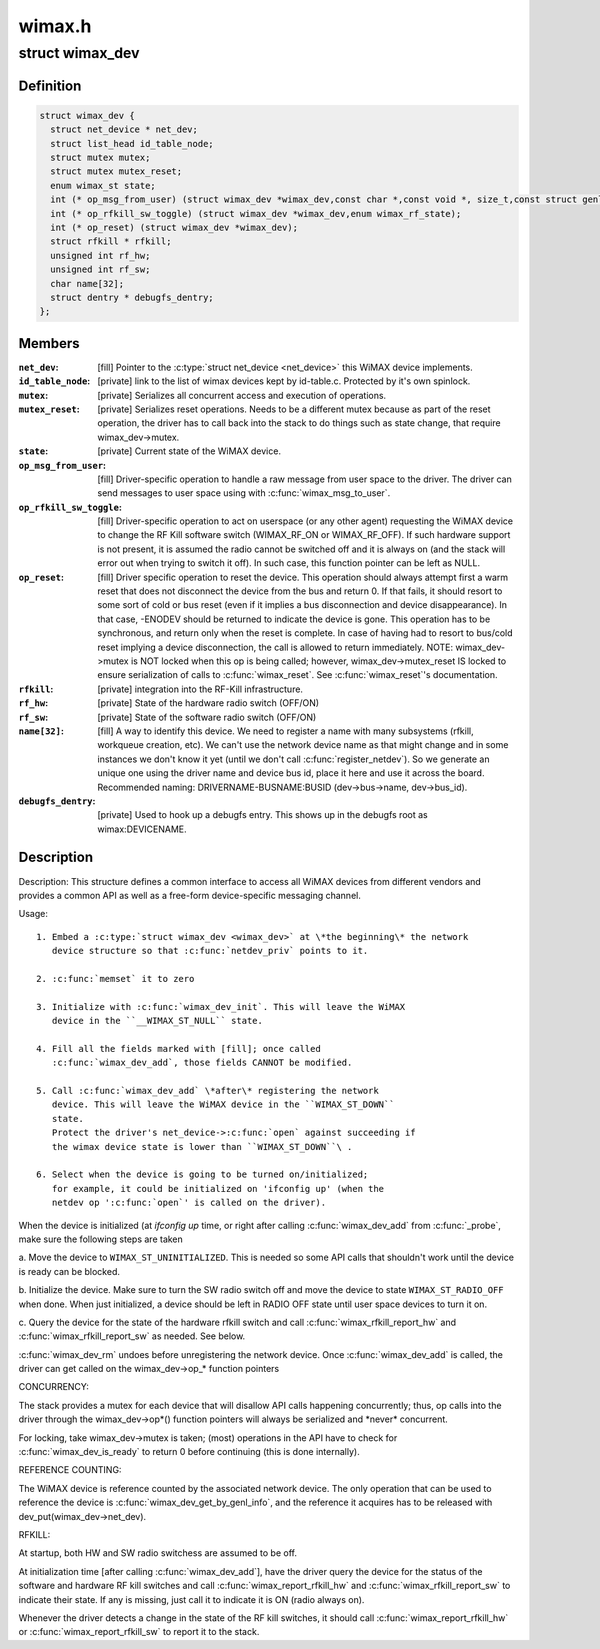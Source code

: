 .. -*- coding: utf-8; mode: rst -*-

=======
wimax.h
=======

.. _`wimax_dev`:

struct wimax_dev
================

.. c:type:: struct wimax_dev

    Generic WiMAX device



Definition
----------

.. code-block:: c

  struct wimax_dev {
    struct net_device * net_dev;
    struct list_head id_table_node;
    struct mutex mutex;
    struct mutex mutex_reset;
    enum wimax_st state;
    int (* op_msg_from_user) (struct wimax_dev *wimax_dev,const char *,const void *, size_t,const struct genl_info *info);
    int (* op_rfkill_sw_toggle) (struct wimax_dev *wimax_dev,enum wimax_rf_state);
    int (* op_reset) (struct wimax_dev *wimax_dev);
    struct rfkill * rfkill;
    unsigned int rf_hw;
    unsigned int rf_sw;
    char name[32];
    struct dentry * debugfs_dentry;
  };



Members
-------

:``net_dev``:
    [fill] Pointer to the :c:type:`struct net_device <net_device>` this WiMAX
    device implements.

:``id_table_node``:
    [private] link to the list of wimax devices kept by
    id-table.c. Protected by it's own spinlock.

:``mutex``:
    [private] Serializes all concurrent access and execution of
    operations.

:``mutex_reset``:
    [private] Serializes reset operations. Needs to be a
    different mutex because as part of the reset operation, the
    driver has to call back into the stack to do things such as
    state change, that require wimax_dev->mutex.

:``state``:
    [private] Current state of the WiMAX device.

:``op_msg_from_user``:
    [fill] Driver-specific operation to
    handle a raw message from user space to the driver. The
    driver can send messages to user space using with
    :c:func:`wimax_msg_to_user`.

:``op_rfkill_sw_toggle``:
    [fill] Driver-specific operation to act on
    userspace (or any other agent) requesting the WiMAX device to
    change the RF Kill software switch (WIMAX_RF_ON or
    WIMAX_RF_OFF).
    If such hardware support is not present, it is assumed the
    radio cannot be switched off and it is always on (and the stack
    will error out when trying to switch it off). In such case,
    this function pointer can be left as NULL.

:``op_reset``:
    [fill] Driver specific operation to reset the
    device.
    This operation should always attempt first a warm reset that
    does not disconnect the device from the bus and return 0.
    If that fails, it should resort to some sort of cold or bus
    reset (even if it implies a bus disconnection and device
    disappearance). In that case, -ENODEV should be returned to
    indicate the device is gone.
    This operation has to be synchronous, and return only when the
    reset is complete. In case of having had to resort to bus/cold
    reset implying a device disconnection, the call is allowed to
    return immediately.
    NOTE: wimax_dev->mutex is NOT locked when this op is being
    called; however, wimax_dev->mutex_reset IS locked to ensure
    serialization of calls to :c:func:`wimax_reset`.
    See :c:func:`wimax_reset`'s documentation.

:``rfkill``:
    [private] integration into the RF-Kill infrastructure.

:``rf_hw``:
    [private] State of the hardware radio switch (OFF/ON)

:``rf_sw``:
    [private] State of the software radio switch (OFF/ON)

:``name[32]``:
    [fill] A way to identify this device. We need to register a
    name with many subsystems (rfkill, workqueue creation, etc).
    We can't use the network device name as that
    might change and in some instances we don't know it yet (until
    we don't call :c:func:`register_netdev`). So we generate an unique one
    using the driver name and device bus id, place it here and use
    it across the board. Recommended naming:
    DRIVERNAME-BUSNAME:BUSID (dev->bus->name, dev->bus_id).

:``debugfs_dentry``:
    [private] Used to hook up a debugfs entry. This
    shows up in the debugfs root as wimax\:DEVICENAME.



Description
-----------

Description:
This structure defines a common interface to access all WiMAX
devices from different vendors and provides a common API as well as
a free-form device-specific messaging channel.

Usage::

 1. Embed a :c:type:`struct wimax_dev <wimax_dev>` at \*the beginning\* the network
    device structure so that :c:func:`netdev_priv` points to it.

 2. :c:func:`memset` it to zero

 3. Initialize with :c:func:`wimax_dev_init`. This will leave the WiMAX
    device in the ``__WIMAX_ST_NULL`` state.

 4. Fill all the fields marked with [fill]; once called
    :c:func:`wimax_dev_add`, those fields CANNOT be modified.

 5. Call :c:func:`wimax_dev_add` \*after\* registering the network
    device. This will leave the WiMAX device in the ``WIMAX_ST_DOWN``
    state.
    Protect the driver's net_device->:c:func:`open` against succeeding if
    the wimax device state is lower than ``WIMAX_ST_DOWN``\ .

 6. Select when the device is going to be turned on/initialized;
    for example, it could be initialized on 'ifconfig up' (when the
    netdev op ':c:func:`open`' is called on the driver).

When the device is initialized (at `ifconfig up` time, or right
after calling :c:func:`wimax_dev_add` from :c:func:`_probe`, make sure the
following steps are taken

a. Move the device to ``WIMAX_ST_UNINITIALIZED``\ . This is needed so
some API calls that shouldn't work until the device is ready
can be blocked.

b. Initialize the device. Make sure to turn the SW radio switch
off and move the device to state ``WIMAX_ST_RADIO_OFF`` when
done. When just initialized, a device should be left in RADIO
OFF state until user space devices to turn it on.

c. Query the device for the state of the hardware rfkill switch
and call :c:func:`wimax_rfkill_report_hw` and :c:func:`wimax_rfkill_report_sw`
as needed. See below.

:c:func:`wimax_dev_rm` undoes before unregistering the network device. Once
:c:func:`wimax_dev_add` is called, the driver can get called on the
wimax_dev->op_\* function pointers

CONCURRENCY:

The stack provides a mutex for each device that will disallow API
calls happening concurrently; thus, op calls into the driver
through the wimax_dev->op\*() function pointers will always be
serialized and \*never\* concurrent.

For locking, take wimax_dev->mutex is taken; (most) operations in
the API have to check for :c:func:`wimax_dev_is_ready` to return 0 before
continuing (this is done internally).

REFERENCE COUNTING:

The WiMAX device is reference counted by the associated network
device. The only operation that can be used to reference the device
is :c:func:`wimax_dev_get_by_genl_info`, and the reference it acquires has
to be released with dev_put(wimax_dev->net_dev).

RFKILL:

At startup, both HW and SW radio switchess are assumed to be off.

At initialization time [after calling :c:func:`wimax_dev_add`], have the
driver query the device for the status of the software and hardware
RF kill switches and call :c:func:`wimax_report_rfkill_hw` and
:c:func:`wimax_rfkill_report_sw` to indicate their state. If any is
missing, just call it to indicate it is ON (radio always on).

Whenever the driver detects a change in the state of the RF kill
switches, it should call :c:func:`wimax_report_rfkill_hw` or
:c:func:`wimax_report_rfkill_sw` to report it to the stack.


